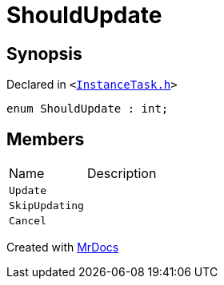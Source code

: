 [#ShouldUpdate]
= ShouldUpdate
:relfileprefix: 
:mrdocs:


== Synopsis

Declared in `&lt;https://github.com/PrismLauncher/PrismLauncher/blob/develop/launcher/InstanceTask.h#L9[InstanceTask&period;h]&gt;`

[source,cpp,subs="verbatim,replacements,macros,-callouts"]
----
enum ShouldUpdate : int;
----

== Members

[,cols=2]
|===
|Name |Description
|`Update`
|
|`SkipUpdating`
|
|`Cancel`
|
|===



[.small]#Created with https://www.mrdocs.com[MrDocs]#
